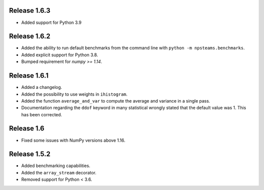 Release 1.6.3
-------------

* Added support for Python 3.9

Release 1.6.2
-------------

* Added the ability to run default benchmarks from the command line with ``python -m npsteams.benchmarks``.
* Added explicit support for Python 3.8.
* Bumped requirement for `numpy >= 1.14`.

Release 1.6.1
-------------

* Added a changelog.
* Added the possibility to use weights in ``ihistogram``.
* Added the function ``average_and_var`` to compute the average and variance in a single pass.
* Documentation regarding the ``ddof`` keyword in many statistical wrongly stated that the default value was 1. This has been corrected. 

Release 1.6
-----------

* Fixed some issues with NumPy versions above 1.16.

Release 1.5.2
-------------

* Added benchmarking capabilities.
* Added the ``array_stream`` decorator.
* Removed support for Python < 3.6.